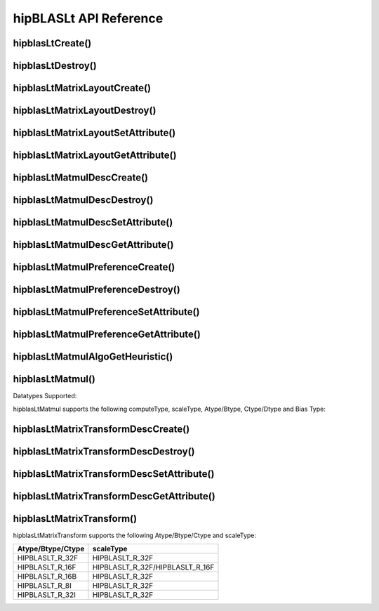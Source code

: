 ***********************
hipBLASLt API Reference
***********************

hipblasLtCreate()
------------------------------------------
.. doxygenfunction:: hipblasLtCreate

hipblasLtDestroy()
------------------------------------------
.. doxygenfunction:: hipblasLtDestroy

hipblasLtMatrixLayoutCreate()
------------------------------------------
.. doxygenfunction:: hipblasLtMatrixLayoutCreate

hipblasLtMatrixLayoutDestroy()
------------------------------------------
.. doxygenfunction:: hipblasLtMatrixLayoutDestroy

hipblasLtMatrixLayoutSetAttribute()
------------------------------------------
.. doxygenfunction:: hipblasLtMatrixLayoutSetAttribute

hipblasLtMatrixLayoutGetAttribute()
------------------------------------------
.. doxygenfunction:: hipblasLtMatrixLayoutGetAttribute

hipblasLtMatmulDescCreate()
------------------------------------------
.. doxygenfunction:: hipblasLtMatmulDescCreate

hipblasLtMatmulDescDestroy()
------------------------------------------
.. doxygenfunction:: hipblasLtMatmulDescDestroy

hipblasLtMatmulDescSetAttribute()
------------------------------------------
.. doxygenfunction:: hipblasLtMatmulDescSetAttribute

hipblasLtMatmulDescGetAttribute()
------------------------------------------
.. doxygenfunction:: hipblasLtMatmulDescGetAttribute

hipblasLtMatmulPreferenceCreate()
------------------------------------------
.. doxygenfunction:: hipblasLtMatmulPreferenceCreate

hipblasLtMatmulPreferenceDestroy()
------------------------------------------
.. doxygenfunction:: hipblasLtMatmulPreferenceDestroy

hipblasLtMatmulPreferenceSetAttribute()
------------------------------------------
.. doxygenfunction:: hipblasLtMatmulPreferenceSetAttribute

hipblasLtMatmulPreferenceGetAttribute()
------------------------------------------
.. doxygenfunction:: hipblasLtMatmulPreferenceGetAttribute

.. _hipblasltmatmulalgogetheuristic:

hipblasLtMatmulAlgoGetHeuristic()
------------------------------------------
.. doxygenfunction:: hipblasLtMatmulAlgoGetHeuristic

.. _hipblasltmatmul:

hipblasLtMatmul()
------------------------------------------
.. doxygenfunction:: hipblasLtMatmul

Datatypes Supported:

hipblasLtMatmul supports the following computeType, scaleType, Atype/Btype, Ctype/Dtype and Bias Type:

======================= =================== ============= ==============
computeType             scaleType/Bias Type Atype/Btype   Ctype/Dtype
======================= =================== ============= ==============
HIPBLASLT_COMPUTE_F32   HIPBLASLT_R_32F       HIPBLASLT_R_32F HIPBLASLT_R_32F
HIPBLASLT_COMPUTE_F32   HIPBLASLT_R_32F       HIPBLASLT_R_16F HIPBLASLT_R_16F
HIPBLASLT_COMPUTE_F32   HIPBLASLT_R_32F       HIPBLASLT_R_16F HIPBLASLT_R_32F
HIPBLASLT_COMPUTE_F32   HIPBLASLT_R_32F       HIPBLASLT_R_16B HIPBLASLT_R_16B
======================= =================== ============= ==============

hipblasLtMatrixTransformDescCreate()
------------------------------------------
.. doxygenfunction:: hipblasLtMatrixTransformDescCreate

hipblasLtMatrixTransformDescDestroy()
------------------------------------------
.. doxygenfunction:: hipblasLtMatrixTransformDescDestroy

hipblasLtMatrixTransformDescSetAttribute()
------------------------------------------
.. doxygenfunction:: hipblasLtMatrixTransformDescSetAttribute

hipblasLtMatrixTransformDescGetAttribute()
------------------------------------------
.. doxygenfunction:: hipblasLtMatrixTransformDescGetAttribute

hipblasLtMatrixTransform()
------------------------------------------
.. doxygenfunction:: hipblasLtMatrixTransform

hipblasLtMatrixTransform supports the following Atype/Btype/Ctype and scaleType:

======================= ===================
Atype/Btype/Ctype       scaleType 
======================= ===================
HIPBLASLT_R_32F         HIPBLASLT_R_32F
HIPBLASLT_R_16F         HIPBLASLT_R_32F/HIPBLASLT_R_16F
HIPBLASLT_R_16B         HIPBLASLT_R_32F    
HIPBLASLT_R_8I          HIPBLASLT_R_32F    
HIPBLASLT_R_32I         HIPBLASLT_R_32F    
======================= ===================
